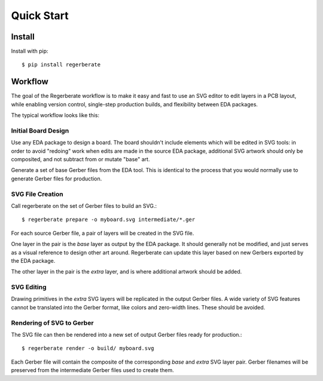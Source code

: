 Quick Start
===========

Install
-------

Install with pip::

    $ pip install regerberate


Workflow
--------

The goal of the Regerberate workflow is to make it easy and fast to use an SVG editor to edit layers in a PCB layout, while enabling version control, single-step production builds, and flexibility between EDA packages.

The typical workflow looks like this:

Initial Board Design
~~~~~~~~~~~~~~~~~~~~

Use any EDA package to design a board. The board shouldn't include elements
which will be edited in SVG tools: in order to avoid "redoing" work when edits
are made in the source EDA package, additional SVG artwork should only be
composited, and not subtract from or mutate "base" art.

Generate a set of base Gerber files from the EDA tool. This is identical to the
process that you would normally use to generate Gerber files for production.

SVG File Creation
~~~~~~~~~~~~~~~~~

Call regerberate on the set of Gerber files to build an SVG.::

    $ regerberate prepare -o myboard.svg intermediate/*.ger

For each source Gerber file, a pair of layers will be created in the SVG file.

One layer in the pair is the *base* layer as output by the EDA package. It
should generally not be modified, and just serves as a visual reference to
design other art around. Regerberate can update this layer based on new Gerbers
exported by the EDA package.

The other layer in the pair is the *extra* layer, and is where additional
artwork should be added.

SVG Editing
~~~~~~~~~~~

Drawing primitives in the *extra* SVG layers will be replicated in the
output Gerber files. A wide variety of SVG features cannot be translated into
the Gerber format, like colors and zero-width lines. These should be avoided.

Rendering of SVG to Gerber
~~~~~~~~~~~~~~~~~~~~~~~~~~

The SVG file can then be rendered into a new set of output Gerber files ready
for production.::

    $ regerberate render -o build/ myboard.svg

Each Gerber file will contain the composite of the corresponding *base* and
*extra* SVG layer pair. Gerber filenames will be preserved from the
intermediate Gerber files used to create them.
